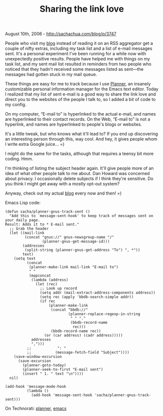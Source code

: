 #+TITLE: Sharing the link love

August 10th, 2006 -
[[http://sachachua.com/blog/p/3747][http://sachachua.com/blog/p/3747]]

People who visit my [[http://sachachua.com][blog]] instead of reading
 it on an RSS aggregator get a couple of nifty extras, including my
 task list and a list of e-mail messages sent. It's a personal
 experiment I've been running for a while now with unexpectedly
 positive results. People have helped me with things on my task list,
 and my sent mail list resulted in reminders from two people who
 noticed that they hadn't received some messages listed as sent---the
 messages had gotten stuck in my mail queue.

These things are easy for me to track because I use
 [[http://www.emacswiki.org/cgi-bin/wiki/PlannerMode][Planner]], an
 insanely customizable personal information manager for the Emacs text
 editor. Today I realized that my list of sent e-mail is a good way to
 share the link love and direct you to the websites of the people I
 talk to, so I added a bit of code to my config.

On my computer, “E-mail to” is hyperlinked to the actual e-mail, and
 names are hyperlinked to their contact records. On the Web, “E-mail
 to” is not a hyperlink, and names are hyperlinked to people's blogs or
 websites.

It's a little tweak, but who knows what it'll lead to? If you end up
 discovering an interesting person through this, way cool. And hey, it
 gives people whom I write extra Google juice... =)

I might do the same for the tasks, although that requires a teensy bit
 more coding. Hmm.

I'm thinking of listing the subject header again. It'll give people
 more of an idea of what other people talk to me about.
 Dan Howard was concerned about privacy. I
 occasionally delete subjects if I think they're sensitive. Do you
 think I might get away with a mostly opt-out system?

Anyway, check out my actual [[http://sachachua.com][blog]] every now and
then! =)

Emacs Lisp code:

#+BEGIN_EXAMPLE
    (defun sacha/planner-gnus-track-sent ()
      "Add this to `message-sent-hook' to keep track of messages sent on your daily page.
    Result: Adds it to * E-mail sent."
      ;; Grab the header
      (let ((mail-link
             (concat "gnus://" gnus-newsgroup-name "/"
                     (planner-gnus-get-message-id)))
            (addresses
             (split-string (planner-gnus-get-address "To") ", *"))
            text)
        (setq text
              (concat
               (planner-make-link mail-link "E-mail to")
               " "
               (mapconcat
                (lambda (address)
                  (let (rec)
                    ;; Look up record
                    (setq addr (mail-extract-address-components address))
                    (setq rec (apply 'bbdb-search-simple addr))
                    (if rec
                        (planner-make-link
                         (concat "bbdb://"
                                 (planner-replace-regexp-in-string
                                  " " "."
                                  (bbdb-record-name
                                   rec)))
                         (bbdb-record-name rec))
                      (or (car address) (cadr address)))))
                addresses
                ",")))
              ;;            ": "
              ;;           (message-fetch-field "Subject"))))
        (save-window-excursion
          (save-excursion
            (planner-goto-today)
            (planner-seek-to-first "E-mail sent")
            (insert " 1. " text "\n"))))
      nil)

    (add-hook 'message-mode-hook
              (lambda ()
                (add-hook 'message-sent-hook 'sacha/planner-gnus-track-sent)))
#+END_EXAMPLE

On Technorati: [[http://www.technorati.com/tag/planner][planner]],
[[http://www.technorati.com/tag/emacs][emacs]]
